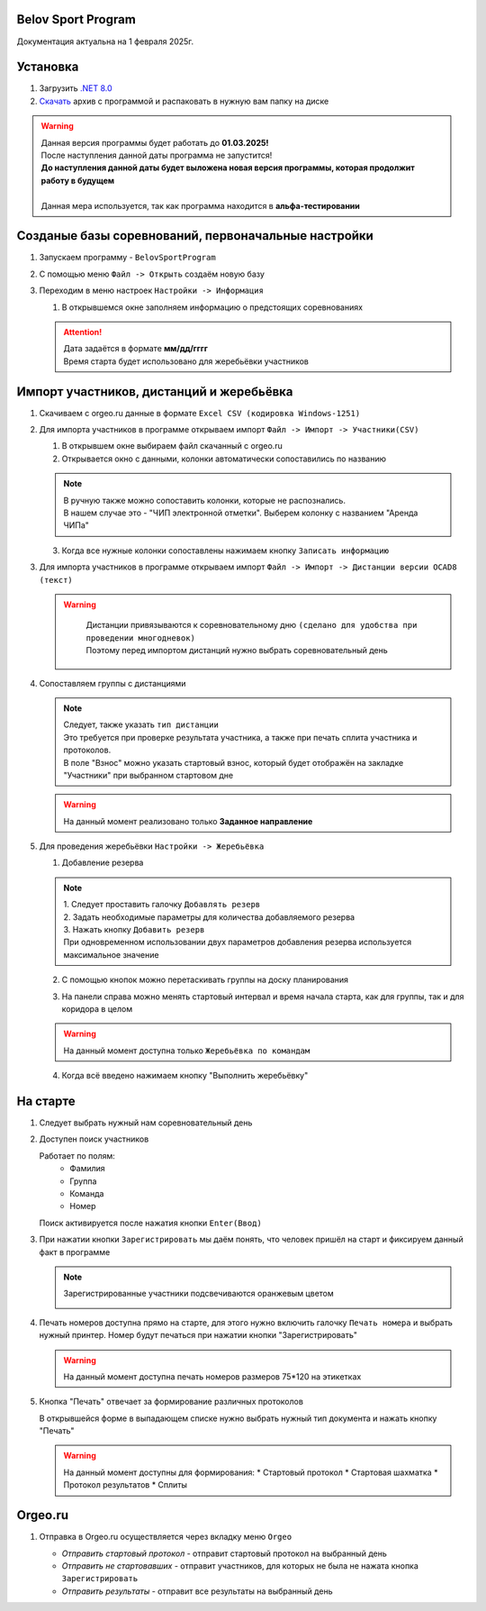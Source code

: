 .. Belov Sport Program documentation master file, created by
   sphinx-quickstart on Sat Feb  1 23:12:16 2025.
   You can adapt this file completely to your liking, but it should at least
   contain the root `toctree` directive.

Belov Sport Program
=================================

Документация актуальна на 1 февраля 2025г.

Установка
===========

1. Загрузить `.NET 8.0`_
2. Скачать_ архив с программой и распаковать в нужную вам папку на диске

.. warning:: 
  | Данная версия программы будет работать до **01.03.2025!**
  | После наступления данной даты программа не запустится!
  | **До наступления данной даты будет выложена новая версия программы, которая продолжит работу в будущем**
  | 
  | Данная мера используется, так как программа находится в **альфа-тестировании**

.. _`.NET 8.0`: https://dotnet.microsoft.com/en-us/download
.. _Скачать: https://skiorient.ru





Созданые базы соревнований, первоначальные настройки
========================================================

1. Запускаем программу - ``BelovSportProgram`` 

.. image:: ../screens/start.jpg

2. С помощью меню ``Файл -> Открыть`` создаём новую базу 

.. image:: ../screens/create.jpg

3. Переходим в меню настроек ``Настройки -> Информация``

   .. image:: ../screens/settings_open.jpg

   1. В открывшемся окне заполняем информацию о предстоящих соревнованиях
   
   .. attention:: 
      | Дата задаётся в формате **мм/дд/гггг**
      | Время старта будет использовано для жеребьёвки участников

   .. image:: ../screens/settings_form.jpg

Импорт участников, дистанций и жеребьёвка
===========================================
1. Скачиваем с orgeo.ru данные в формате ``Excel CSV (кодировка Windows-1251)``
   
   .. image:: ../screens/orgeo_import.jpg

2. Для импорта участников в программе открываем импорт ``Файл -> Импорт -> Участники(CSV)``
  
   .. image:: ../screens/import_form.jpg
   
   1. В открывшем окне выбираем файл скачанный с orgeo.ru
   
   2. Открывается окно с данными, колонки автоматически сопоставились по названию

   .. image:: ../screens/import_settings.jpg

   .. note:: 
      | В ручную также можно сопоставить колонки, которые не распознались.
      | В нашем случае это - "ЧИП электронной отметки". Выберем колонку с названием "Аренда ЧИПа"

   .. image:: ../screens/column_set.jpg

   .. image:: ../screens/column_set_2.jpg

   3. Когда все нужные колонки сопоставлены нажимаем кнопку ``Записать информацию``
3. Для импорта участников в программе открываем импорт ``Файл -> Импорт -> Дистанции версии OCAD8 (текст)``

   .. warning:: 
      | Дистанции привязываются к соревновательному дню ``(сделано для удобства при проведении многодневок)``
      | Поэтому перед импортом дистанций нужно выбрать соревновательный день 
    .. image:: ../screens/days_change.jpg
   .. image:: ../screens/distance_import.jpg

4. Сопоставляем группы с дистанциями
   
   .. note::
      | Следует, также указать ``тип дистанции``
      | Это требуется при проверке результата участника, а также при печать сплита участника и протоколов.
      | В поле "Взнос" можно указать стартовый взнос, который будет отображён на закладке "Участники" при выбранном стартовом дне

   .. warning:: На данный момент реализовано только **Заданное направление**
   
   .. image:: ../screens/groups_distance.jpg

5. Для проведения жеребьёвки ``Настройки -> Жеребьёвка``

   .. image:: ../screens/jereb.jpg

   1. Добавление резерва

   .. note:: 
      | 1. Следует проставить галочку ``Добавлять резерв``
      | 2. Задать необходимые параметры для количества добавляемого резерва
      | 3. Нажать кнопку ``Добавить резерв`` 
      | При одновременном использовании двух параметров добавления резерва используется максимальное значение

   .. image:: ../screens/rezerve.jpg

   2. С помощью кнопок можно перетаскивать группы на доску планирования
   
   .. image:: ../screens/zereb.jpg

   3. На панели справа можно менять стартовый интервал и время начала старта, как для группы, так и для коридора в целом
   
   .. warning::
      На данный момент доступна только ``Жеребьёвка по командам``

   4. Когда всё введено нажимаем кнопку "Выполнить жеребьёвку"
   
На старте
============

1. Следует выбрать нужный нам соревновательный день
   
2. Доступен поиск участников
   
   Работает по полям:
      * Фамилия
      * Группа
      * Команда
      * Номер
  
   Поиск активируется после нажатия кнопки ``Enter(Ввод)``

   .. image:: ../screens/finder.jpg

3. При нажатии кнопки ``Зарегистрировать`` мы даём понять, что человек пришёл на старт и фиксируем данный факт в программе

   .. note:: 
      Зарегистрированные участники подсвечиваются оранжевым цветом

      .. image:: ../screens/registered.jpg

4. Печать номеров доступна прямо на старте, для этого нужно включить галочку ``Печать номера`` и выбрать нужный принтер.
   Номер будут печаться при нажатии кнопки "Зарегистрировать" 

   .. warning:: На данный момент доступна печать номеров размеров 75*120 на этикетках

   .. image:: ../screens/printBib.jpg

5. Кнопка "Печать" отвечает за формирование различных протоколов

   .. image:: ../screens/printInfo.jpg

   В открывшейся форме в выпадающем списке нужно выбрать нужный тип документа и нажать кнопку "Печать"

   .. image:: ../screens/print_1.jpg

   .. warning:: 
       На данный момент доступны для формирования:
       * Стартовый протокол
       * Стартовая шахматка
       * Протокол результатов
       * Сплиты
  
Orgeo.ru 
==================

1. Отправка в Orgeo.ru осуществляется через вкладку меню ``Orgeo``

   .. image:: ../screens/orgeo.jpg

   * *Отправить стартовый протокол* - отправит стартовый протокол на выбранный день
   * *Отправить не стартовавших* - отправит участников, для которых не была не нажата кнопка ``Зарегистрировать``
   * *Отправить результаты* - отправит все результаты на выбранный день
